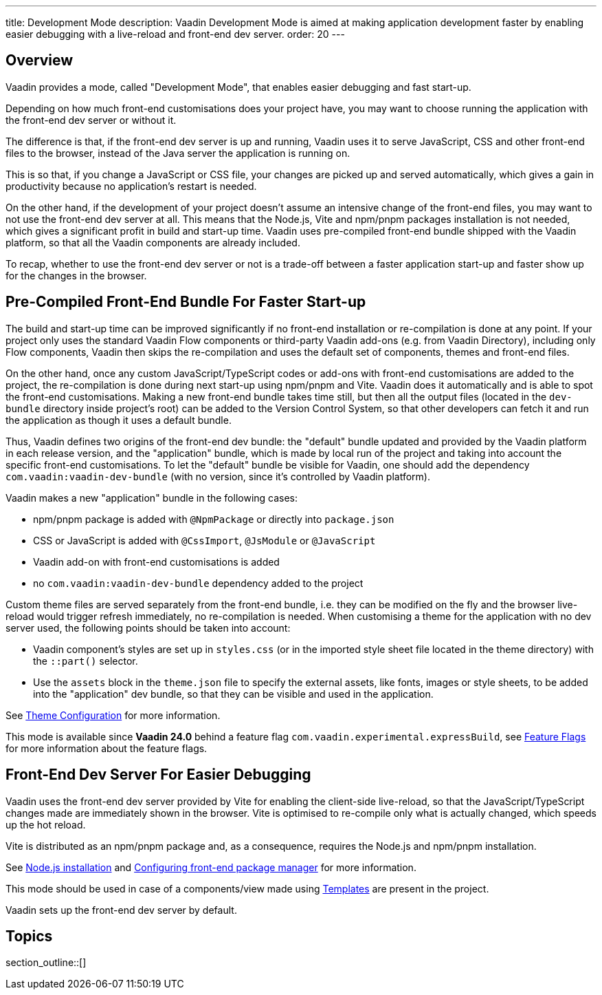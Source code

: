 ---
title: Development Mode
description: Vaadin Development Mode is aimed at making application development faster by enabling easier debugging with a live-reload and front-end dev server.
order: 20
---

== Overview
Vaadin provides a mode, called "Development Mode", that enables easier debugging and fast start-up.

Depending on how much front-end customisations does your project have, you may want to choose running the application with the front-end dev server or without it.

The difference is that, if the front-end dev server is up and running, Vaadin uses it to serve JavaScript, CSS and other front-end files to the browser, instead of the Java server the application is running on.

This is so that, if you change a JavaScript or CSS file, your changes are picked up and served automatically, which gives a gain in productivity because no application's restart is needed.

On the other hand, if the development of your project doesn't assume an intensive change of the front-end files, you may want to not use the front-end dev server at all.
This means that the Node.js, Vite and npm/pnpm packages installation is not needed, which gives a significant profit in build and start-up time.
Vaadin uses pre-compiled front-end bundle shipped with the Vaadin platform, so that all the Vaadin components are already included.

To recap, whether to use the front-end dev server or not is a trade-off between a faster application start-up and faster show up for the changes in the browser.

[role="since:com.vaadin:vaadin@V24"]
== Pre-Compiled Front-End Bundle For Faster Start-up

The build and start-up time can be improved significantly if no front-end installation or re-compilation is done at any point.
If your project only uses the standard Vaadin Flow components or third-party Vaadin add-ons (e.g. from Vaadin Directory), including only Flow components, Vaadin then skips the re-compilation and uses the default set of components, themes and front-end files.

On the other hand, once any custom JavaScript/TypeScript codes or add-ons with front-end customisations are added to the project, the re-compilation is done during next start-up using npm/pnpm and Vite.
Vaadin does it automatically and is able to spot the front-end customisations.
Making a new front-end bundle takes time still, but then all the output files (located in the `dev-bundle` directory inside project's root) can be added to the Version Control System, so that other developers can fetch it and run the application as though it uses a default bundle.

Thus, Vaadin defines two origins of the front-end dev bundle: the "default" bundle updated and provided by the Vaadin platform in each release version, and the "application" bundle, which is made by local run of the project and taking into account the specific front-end customisations.
To let the "default" bundle be visible for Vaadin, one should add the dependency `com.vaadin:vaadin-dev-bundle` (with no version, since it's controlled by Vaadin platform).

Vaadin makes a new "application" bundle in the following cases:

- npm/pnpm package is added with `@NpmPackage` or directly into [filename]`package.json`
- CSS or JavaScript is added with `@CssImport`, `@JsModule` or `@JavaScript`
- Vaadin add-on with front-end customisations is added
- no `com.vaadin:vaadin-dev-bundle` dependency added to the project

Custom theme files are served separately from the front-end bundle, i.e. they can be modified on the fly and the browser live-reload would trigger refresh immediately, no re-compilation is needed.
When customising a theme for the application with no dev server used, the following points should be taken into account:

- Vaadin component's styles are set up in [filename]`styles.css` (or in the imported style sheet file located in the theme directory) with the `::part()` selector.
- Use the `assets` block in the [filename]`theme.json` file to specify the external assets, like fonts, images or style sheets, to be added into the "application" dev bundle, so that they can be visible and used in the application.

See <<{articles}/styling/custom-theme/custom-theme-configuration#,Theme Configuration>> for more information.

This mode is available since *Vaadin 24.0* behind a feature flag `com.vaadin.experimental.expressBuild`, see <<{articles}/configuration/feature-flags#,Feature Flags>> for more information about the feature flags.

== Front-End Dev Server For Easier Debugging

Vaadin uses the front-end dev server provided by Vite for enabling the client-side live-reload, so that the JavaScript/TypeScript changes made are immediately shown in the browser. Vite is optimised to re-compile only what is actually changed, which speeds up the hot reload.

Vite is distributed as an npm/pnpm package and, as a consequence, requires the Node.js and npm/pnpm installation.

See <<{articles}/configuration/development-mode/node-js#,Node.js installation>> and <<{articles}/configuration/development-mode/npm-pnpm#,Configuring front-end package manager>> for more information.

This mode should be used in case of a components/view made using <<{articles}/create-ui/templates#,Templates>> are present in the project.

Vaadin sets up the front-end dev server by default.

== Topics

section_outline::[]
